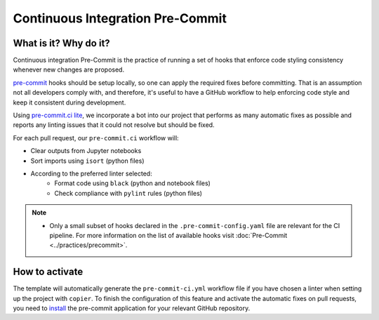 Continuous Integration Pre-Commit
===============================================================================

What is it? Why do it?
-------------------------------------------------------------------------------

Continuous integration Pre-Commit is the practice of running a set of hooks 
that enforce code styling consistency whenever new changes are proposed.

`pre-commit <https://pre-commit.com>`_ hooks should be setup locally, so one can
apply the required fixes before committing. That is an assumption not all
developers comply with, and therefore, it's useful to have a GitHub workflow 
to help enforcing code style and keep it consistent during development.

Using `pre-commit.ci lite <https://pre-commit.ci/lite>`_, we incorporate a bot
into our project that performs as many automatic fixes as possible and reports
any linting issues that it could not resolve but should be fixed.

For each pull request, our ``pre-commit.ci`` workflow will:

* Clear outputs from Jupyter notebooks
* Sort imports using ``isort`` (python files)
* According to the preferred linter selected:
   * Format code using ``black`` (python and notebook files)
   * Check compliance with ``pylint`` rules (python files)

.. note::
  * Only a small subset of hooks declared in the ``.pre-commit-config.yaml`` file
    are relevant for the CI pipeline. For more information on the list of available
    hooks visit :doc:`Pre-Commit <../practices/precommit>`.

How to activate
-------------------------------------------------------------------------------

The template will automatically generate the ``pre-commit-ci.yml`` workflow file
if you have chosen a linter when setting up the project with ``copier``. To finish 
the configuration of this feature and activate the automatic fixes on pull requests, 
you need to `install <https://github.com/apps/pre-commit-ci-lite/installations/new>`_
the pre-commit application for your relevant GitHub repository.
